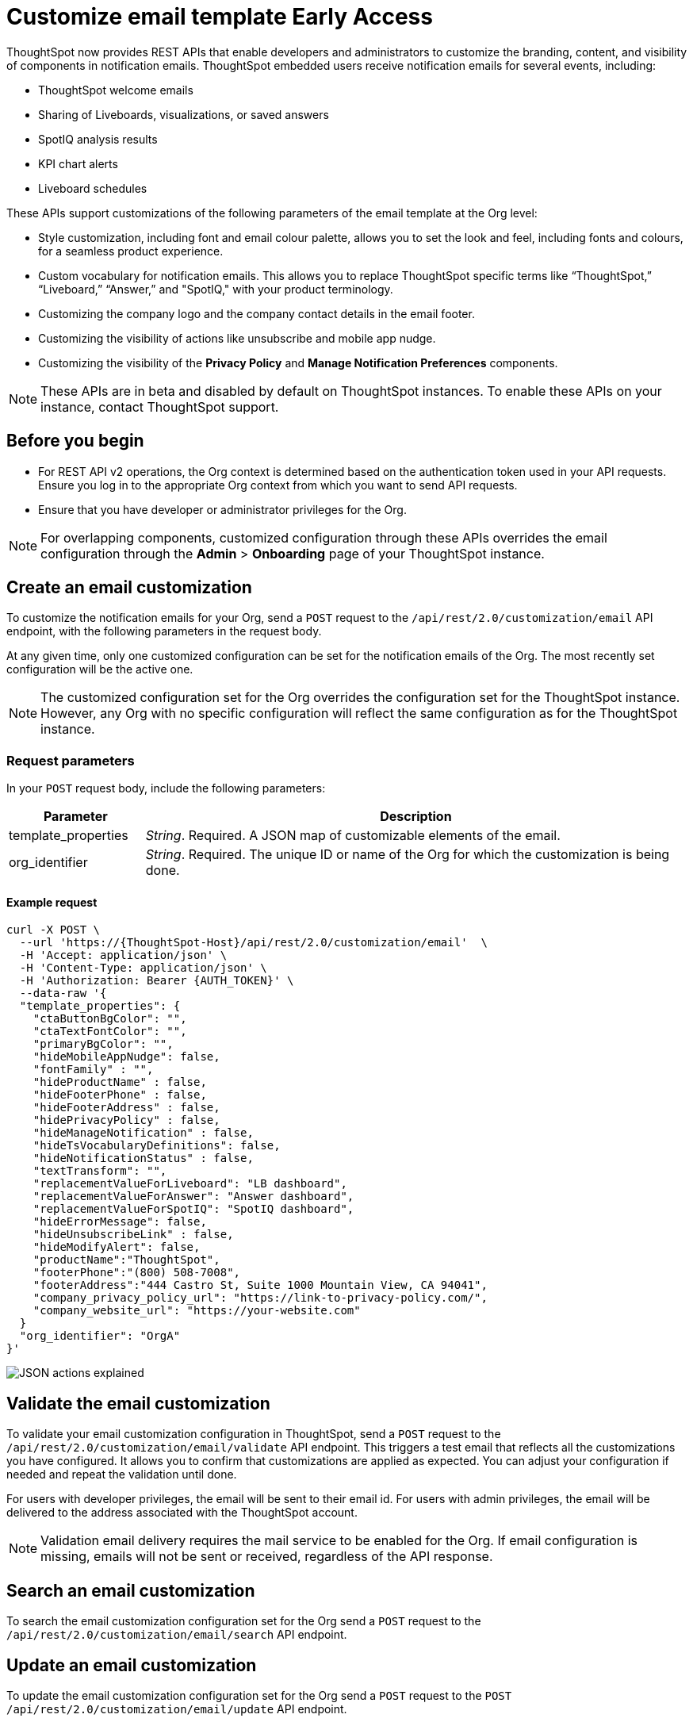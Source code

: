 = Customize email template [earlyAccess eaBackground]#Early Access#

:page-title: Customize notification email settings per Org
:page-pageid: customize-email-apis
:page-description: You can rebrand system-generated notifications and customize notification emails


ThoughtSpot now provides REST APIs that enable developers and administrators to customize the branding, content, and visibility of components in notification emails.  ThoughtSpot embedded users receive notification emails for several events, including:

* ThoughtSpot welcome emails
* Sharing of Liveboards, visualizations, or saved answers
* SpotIQ analysis results
* KPI chart alerts
* Liveboard schedules

These APIs support customizations of the following parameters of the email template at the Org level:

* Style customization, including font and email colour palette, allows you to set the look and feel, including fonts and colours, for a seamless product experience.
* Custom vocabulary for notification emails. This allows you to replace ThoughtSpot specific terms like “ThoughtSpot,” “Liveboard,” “Answer,” and "SpotIQ," with your product terminology.
* Customizing the company logo and the company contact details in the email footer.
* Customizing the visibility of actions like unsubscribe and mobile app nudge.
* Customizing the visibility of the *Privacy Policy* and *Manage Notification Preferences* components.

[NOTE]
====
These APIs are in beta and disabled by default on ThoughtSpot instances. To enable these APIs on your instance, contact ThoughtSpot support.
====

== Before you begin

* For REST API v2 operations, the Org context is determined based on the authentication token used in your API requests. Ensure you log in to the appropriate Org context from which you want to send API requests.
* Ensure that you have developer or administrator privileges for the Org.

[NOTE]
====
For overlapping components, customized configuration through these APIs overrides the email configuration through the *Admin* > *Onboarding* page of your ThoughtSpot instance.
====



//To try the API endpoints for the email customizations, see xref:rest-api-v2-reference.adoc[REST APIs v2].

== Create an email customization
To customize the notification emails for your Org, send a `POST` request to the  `/api/rest/2.0/customization/email` API endpoint, with the following parameters in the request body.

At any given time, only one customized configuration can be set for the notification emails of the Org. The most recently set configuration will be the active one.
[NOTE]
====
The customized configuration set for the Org overrides the configuration set for the ThoughtSpot instance. However, any Org with no specific configuration will reflect the same configuration as for the ThoughtSpot instance.
====



=== Request parameters
In your `POST` request body, include the following parameters:

[width="100%" cols="1,4"]
[options='header']
|=====
|Parameter|Description

|template_properties a|__String__. Required. A JSON map of customizable elements of the email.
|org_identifier a|__String__. Required. The unique ID or name of the Org for which the customization is being done.
|=====

==== Example request
[source,CURL]
----
curl -X POST \
  --url 'https://{ThoughtSpot-Host}/api/rest/2.0/customization/email'  \
  -H 'Accept: application/json' \
  -H 'Content-Type: application/json' \
  -H 'Authorization: Bearer {AUTH_TOKEN}' \
  --data-raw '{
  "template_properties": {
    "ctaButtonBgColor": "",
    "ctaTextFontColor": "",
    "primaryBgColor": "",
    "hideMobileAppNudge": false,
    "fontFamily" : "",
    "hideProductName" : false,
    "hideFooterPhone" : false,
    "hideFooterAddress" : false,
    "hidePrivacyPolicy" : false,
    "hideManageNotification" : false,
    "hideTsVocabularyDefinitions": false,
    "hideNotificationStatus" : false,
    "textTransform": "",
    "replacementValueForLiveboard": "LB dashboard",
    "replacementValueForAnswer": "Answer dashboard",
    "replacementValueForSpotIQ": "SpotIQ dashboard",
    "hideErrorMessage": false,
    "hideUnsubscribeLink" : false,
    "hideModifyAlert": false,
    "productName":"ThoughtSpot",
    "footerPhone":"(800) 508-7008",
    "footerAddress":"444 Castro St, Suite 1000 Mountain View, CA 94041",
    "company_privacy_policy_url": "https://link-to-privacy-policy.com/",
    "company_website_url": "https://your-website.com"
  }
  "org_identifier": "OrgA"
}'
----


[.widthAuto]
[.bordered]
image:./images/email-template.png[JSON actions explained]


== Validate the email customization
To validate your email customization configuration in ThoughtSpot, send a `POST` request to the `/api/rest/2.0/customization/email/validate` API endpoint.
This triggers a test email that reflects all the customizations you have configured. It allows you to confirm that customizations are applied as expected. You can adjust your configuration if needed and repeat the validation until done.

For users with developer privileges, the email will be sent to their email id. For users with admin privileges, the email will be delivered to the address associated with the ThoughtSpot account.

[NOTE]
====
Validation email delivery requires the mail service to be enabled for the Org. If email configuration is missing, emails will not be sent or received, regardless of the API response.
====


== Search an email customization
To search the email customization configuration set for the Org send a  `POST` request to the `/api/rest/2.0/customization/email/search` API endpoint.

== Update an email customization
To update the email customization configuration set for the Org send a  `POST` request to the `POST /api/rest/2.0/customization/email/update` API endpoint.

=== Request parameters
In your `POST` request body, include the following parameters:

[width="100%" cols="1,4"]
[options='header']
|=====
|Parameter|Description

|template_properties a|__String__. Required. A JSON map of customizable elements of the email which need an update.
|org_identifier a|__String__. Required. The unique ID or name of the Org for which the email customization is being updated.
|=====


== Delete an email customization
To remove an existing customization configuration for notification emails in your Org, send a `POST` request to the `/api/rest/2.0/customization/email/delete` API endpoint, with the `org_identifier` passed as a parameter in the API request.

== Additional references

* xref:customize-email-settings.adoc[Customize onboarding settings]
* xref:custom-domain-configuration.adoc[Custom domain configuration]

